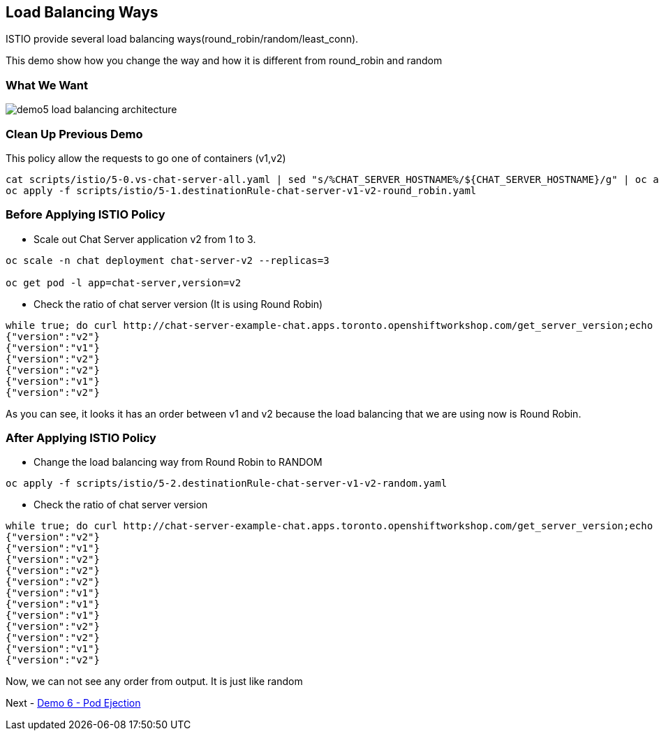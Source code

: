 Load Balancing Ways
-------------------

ISTIO provide several load balancing ways(round_robin/random/least_conn).

This demo show how you change the way and how it is different from round_robin and random


### What We Want ###

image::./images/demo5_load_balancing_architecture.png[]


### Clean Up Previous Demo ###

This policy allow the requests to go one of containers (v1,v2)
```
cat scripts/istio/5-0.vs-chat-server-all.yaml | sed "s/%CHAT_SERVER_HOSTNAME%/${CHAT_SERVER_HOSTNAME}/g" | oc apply -f -
oc apply -f scripts/istio/5-1.destinationRule-chat-server-v1-v2-round_robin.yaml
```



### Before Applying ISTIO Policy ###

- Scale out Chat Server application v2 from 1 to 3.
```
oc scale -n chat deployment chat-server-v2 --replicas=3

oc get pod -l app=chat-server,version=v2
```

- Check the ratio of chat server version (It is using Round Robin)
```
while true; do curl http://chat-server-example-chat.apps.toronto.openshiftworkshop.com/get_server_version;echo "";sleep 1 ; done
{"version":"v2"}
{"version":"v1"}
{"version":"v2"}
{"version":"v2"}
{"version":"v1"}
{"version":"v2"}

```
As you can see, it looks it has an order between v1 and v2 because the load balancing that we are using now is Round Robin.

### After Applying ISTIO Policy ###

- Change the load balancing way from Round Robin to RANDOM
```
oc apply -f scripts/istio/5-2.destinationRule-chat-server-v1-v2-random.yaml
```

- Check the ratio of chat server version
```
while true; do curl http://chat-server-example-chat.apps.toronto.openshiftworkshop.com/get_server_version;echo "";sleep 1 ; done
{"version":"v2"}
{"version":"v1"}
{"version":"v2"}
{"version":"v2"}
{"version":"v2"}
{"version":"v1"}
{"version":"v1"}
{"version":"v1"}
{"version":"v2"}
{"version":"v2"}
{"version":"v1"}
{"version":"v2"}
```
Now, we can not see any order from output. It is just like random

Next - link:./8.pod_ejection.adoc[Demo 6 - Pod Ejection]

